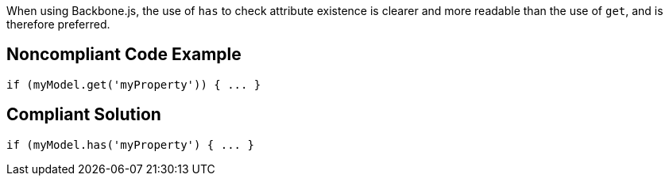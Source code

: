 When using Backbone.js, the use of ``++has++`` to check attribute existence is clearer and more readable than the use of ``++get++``, and is therefore preferred.

== Noncompliant Code Example

----
if (myModel.get('myProperty')) { ... }
----

== Compliant Solution

----
if (myModel.has('myProperty') { ... }
----
